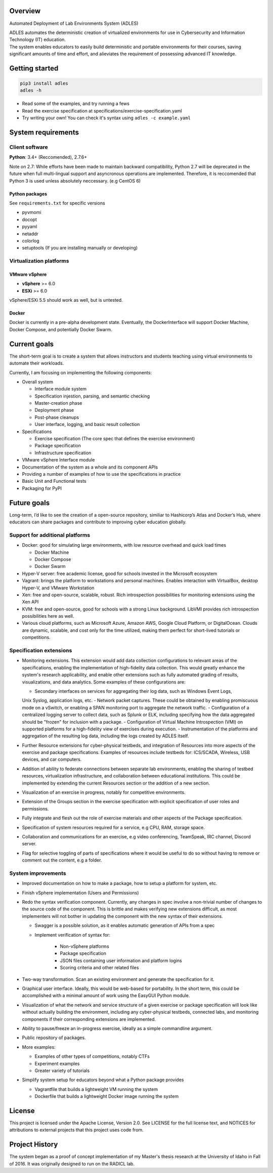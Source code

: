 .. image:: https://badge.fury.io/py/ADLES.svg
   :target: https://badge.fury.io/py/ADLES
   :alt: PyPI Version
.. image:: https://travis-ci.org/GhostofGoes/ADLES.svg?branch=master
   :target: https://travis-ci.org/GhostofGoes/ADLES
   :alt: Build Status
.. image:: https://www.versioneye.com/user/projects/589eac206a7781003b24318b/badge.svg
   :target: https://www.versioneye.com/user/projects/589eac206a7781003b24318b
   :alt: Dependency Status
.. image:: https://codeclimate.com/github/GhostofGoes/ADLES/badges/gpa.svg
   :target: https://codeclimate.com/github/GhostofGoes/ADLES
   :alt: Code Climate
.. image:: https://img.shields.io/badge/License-Apache%202.0-blue.svg
   :target: https://opensource.org/licenses/Apache-2.0
   :alt: License

Overview
========

Automated Deployment of Lab Environments System (ADLES)

| ADLES automates the deterministic creation of virtualized environments for use in
  Cybersecurity and Information Technology (IT) education.
| The system enables educators to easily build deterministic and
  portable environments for their courses, saving significant amounts of
  time and effort, and alieviates the requirement of possessing advanced IT knowledge.


Getting started
===============

.. code:: bash


   pip3 install adles
   adles -h


-  Read some of the examples, and try running a fews
-  Read the exercise specification at specifications/exercise-specification.yaml
-  Try writing your own! You can check it's syntax using ``adles -c example.yaml``


System requirements
===================

Client software
---------------

**Python**: 3.4+ (Reccomended), 2.7.6+


Note on 2.7: While efforts have been made to maintain backward compatibility, Python 2.7 will be deprecated in
the future when full multi-lingual support and asyncronous operations are implemented. Therefore,
it is reccomended that Python 3 is used unless absolutely neccessary. (e.g CentOS 6)


Python packages
~~~~~~~~~~~~~~~

See ``requirements.txt`` for specific versions

-  pyvmomi
-  docopt
-  pyyaml
-  netaddr
-  colorlog
-  setuptools (If you are installing manually or developing)

Virtualization platforms
------------------------

VMware vSphere
~~~~~~~~~~~~~~

-  **vSphere** >= 6.0
-  **ESXi** >= 6.0

vSphere/ESXi 5.5 should work as well, but is untested.

Docker
~~~~~~

Docker is currently in a pre-alpha development state. Eventually, the DockerInterface will
support Docker Machine, Docker Compose, and potentially Docker Swarm.


Current goals
=============
The short-term goal is to create a system that allows instructors and students
teaching using virtual environments to automate their workloads.

Currently, I am focusing on implementing the following components:

-  Overall system

   -  Interface module system
   -  Specification injestion, parsing, and semantic checking
   -  Master-creation phase
   -  Deployment phase
   -  Post-phase cleanups
   -  User interface, logging, and basic result collection

-  Specifications

   -  Exercise specification (The core spec that defines the exercise environment)
   -  Package specification
   -  Infrastructure specification

-  VMware vSphere Interface module
-  Documentation of the system as a whole and its component APIs
-  Providing a number of examples of how to use the specifications in practice
-  Basic Unit and Functional tests
-  Packaging for PyPI


Future goals
============

Long-term, I’d like to see the creation of a open-source repository, similiar to
Hashicorp’s Atlas and Docker’s Hub, where educators can share packages
and contribute to improving cyber education globally.


Support for additional platforms
--------------------------------

-  Docker: good for simulating large environments, with low resource overhead and quick load times

   -  Docker Machine
   -  Docker Compose
   -  Docker Swarm

-  Hyper-V server: free academic license, good for schools invested in the Microsoft ecosystem
-  Vagrant: brings the platform to workstations and personal machines. Enables interaction with
   VirtualBox, desktop Hyper-V, and VMware Workstation
-  Xen: free and open-source, scalable, robust. Rich introspection possibilities for monitoring
   extensions using the Xen API
-  KVM: free and open-source, good for schools with a strong Linux background.
   LibVMI provides rich introspection possibilities here as well.
-  Various cloud platforms, such as Microsoft Azure, Amazon AWS, Google Cloud Platform,
   or DigitalOcean. Clouds are dynamic, scalable, and cost only for the time utilized,
   making them perfect for short-lived tutorials or competitions.


Specification extensions
------------------------

-  Monitoring extensions. This extension would add data collection configurations to relevant
   areas of the specifications, enabling the implementation of high-fidelity data collection. This
   would greatly enhance the system's research applicability, and enable other extensions such as
   fully automated grading of results, visualizations, and data analytics. Some examples of these
   configurations are:

   -  Secondary interfaces on services for aggregating their log data, such as Windows Event Logs,
   Unix Syslog, application logs, etc.
   -  Network packet captures. These could be obtained by enabling promiscuous mode on a vSwitch, or
   enabling a SPAN monitoring port to aggregate the network traffic.
   -  Configuration of a centralized logging server to collect data, such as Splunk or ELK, including
   specifying how the data aggregated should be "frozen" for inclusion with a package.
   -  Configuration of Virtual Machine Introspection (VMI) on supported platforms for a high-fidelity
   view of exercises during execution.
   -  Instrumentation of the platforms and aggregation of the resulting log data, including the logs
   created by ADLES itself.

-  Further Resource extensions for cyber-physical testbeds, and integration of Resources into more
   aspects of the exercise and package specifications. Examples of resources include testbeds for:
   ICS/SCADA, Wireless, USB devices, and car computers.
-  Addition of ability to federate connections between separate lab environments, enabling the
   sharing of testbed resources, virtualization infrastructure, and collaboration between
   educational institutions. This could be implemented by extending the current Resources section
   or the addition of a new section.
-  Visualization of an exercise in progress, notably for competitive environments.
-  Extension of the Groups section in the exercise specification with explicit specification
   of user roles and permissions.
-  Fully integrate and flesh out the role of exercise materials and other aspects of the Package
   specification.
-  Specification of system resources required for a service, e.g CPU, RAM, storage space.
-  Collaboration and communications for an exercise, e.g video conferencing, TeamSpeak,
   IRC channel, Discord server.
-  Flag for selective toggling of parts of specifications where it would be useful to do
   so without having to remove or comment out the content, e.g a folder.


System improvements
-------------------

-  Improved documentation on how to make a package, how to setup a platform for system, etc.
-  Finish vSphere implementation (Users and Permissions)
-  Redo the syntax verification component. Currently, any changes in spec involve a non-trivial
   number of changes to the source code of the component. This is brittle and makes verifying new
   extensions difficult, as most implementers will not bother in updating the component with the
   new syntax of their extensions.

   - Swagger is a possible solution, as it enables automatic generation of APIs from a spec
   - Implement verification of syntax for:

      -  Non-vSphere platforms
      -  Package specification
      -  JSON files containing user information and platform logins
      -  Scoring criteria and other related files

-  Two-way transformation. Scan an existing environment and generate the specification for it.
-  Graphical user interface. Ideally, this would be web-based for portability. In the short term,
   this could be accomplished with a minimal amount of work using the EasyGUI Python module.
-  Visualization of what the network and service structure of a given exercise or package
   specification will look like without actually building the environment, including any
   cyber-physical testbeds, connected labs, and monitoring components if their corresponding
   extensions are implemented.
-  Ability to pause/freeze an in-progress exercise, ideally as a simple commandline argument.
-  Public repository of packages.
-  More examples:

   -  Examples of other types of competitions, notably CTFs
   -  Experiment examples
   -  Greater variety of tutorials

-  Simplify system setup for educators beyond what a Python package provides

   -  Vagrantfile that builds a lightweight VM running the system
   -  Dockerfile that builds a lightweight Docker image running the system



License
=======

This project is licensed under the Apache License, Version 2.0. See
LICENSE for the full license text, and NOTICES for attributions to
external projects that this project uses code from.


Project History
===============

The system began as a proof of concept implementation of my Master's thesis research at the
University of Idaho in Fall of 2016. It was originally designed to run on the RADICL lab.
